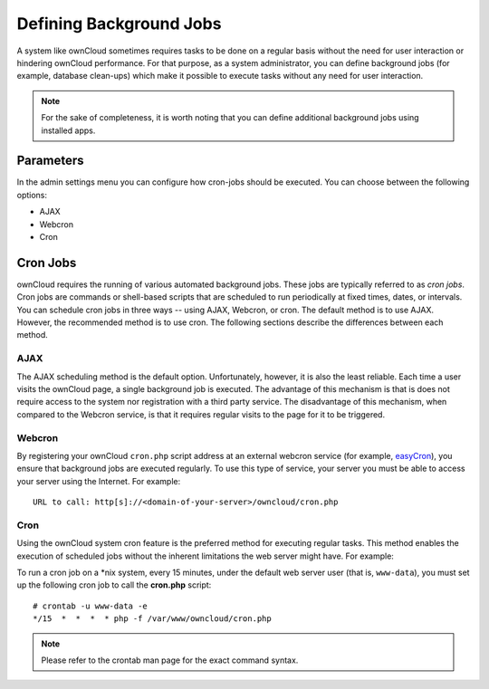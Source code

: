Defining Background Jobs
========================
A system like ownCloud sometimes requires tasks to be done on a regular basis without the need for user interaction or hindering ownCloud performance. For that purpose, as a system administrator, you can define background jobs (for example, database clean-ups) which make it possible to execute tasks without any need for user interaction.

.. note:: For the sake of completeness, it is worth noting that you can define additional background jobs using installed apps.

Parameters
----------
In the admin settings menu you can configure how cron-jobs should be executed.
You can choose between the following options:

-   AJAX
-   Webcron
-   Cron

Cron Jobs
---------

ownCloud requires the running of various automated background jobs. These jobs are typically referred to as *cron jobs*.  Cron jobs are commands or shell-based scripts that are scheduled to run periodically at fixed times, dates, or intervals.  You can schedule cron jobs in three ways -- using AJAX, Webcron, or cron. The default method is to use AJAX.  However, the recommended method is to use cron.  The following sections describe the differences between each method.

AJAX
~~~~

The AJAX scheduling method is the default option.  Unfortunately, however, it is also the least reliable. Each time a user visits the ownCloud page, a single background job is executed. The advantage of this mechanism is that is does not require access to the system nor registration with a third party service. The disadvantage of this mechanism, when compared to the Webcron service, is that it requires regular visits to the page for it to be triggered.

Webcron
~~~~~~~

By registering your ownCloud ``cron.php`` script address at an external webcron
service (for example, easyCron_), you ensure that background jobs are executed
regularly. To use this type of service, your server you must be able to access
your server using the Internet. For example::

  URL to call: http[s]://<domain-of-your-server>/owncloud/cron.php

Cron
~~~~

Using the ownCloud system cron feature is the preferred method for executing regular tasks.  This method enables the execution of scheduled jobs without the inherent limitations the web server might have.  For example:

To run a cron job on a \*nix system, every 15 minutes, under the default web server user (that is, ``www-data``), you must set up the following cron job to call the **cron.php** script::

  # crontab -u www-data -e
  */15  *  *  *  * php -f /var/www/owncloud/cron.php

.. note:: Please refer to the crontab man page for the exact command syntax.

.. _easyCron: http://www.easycron.com/
